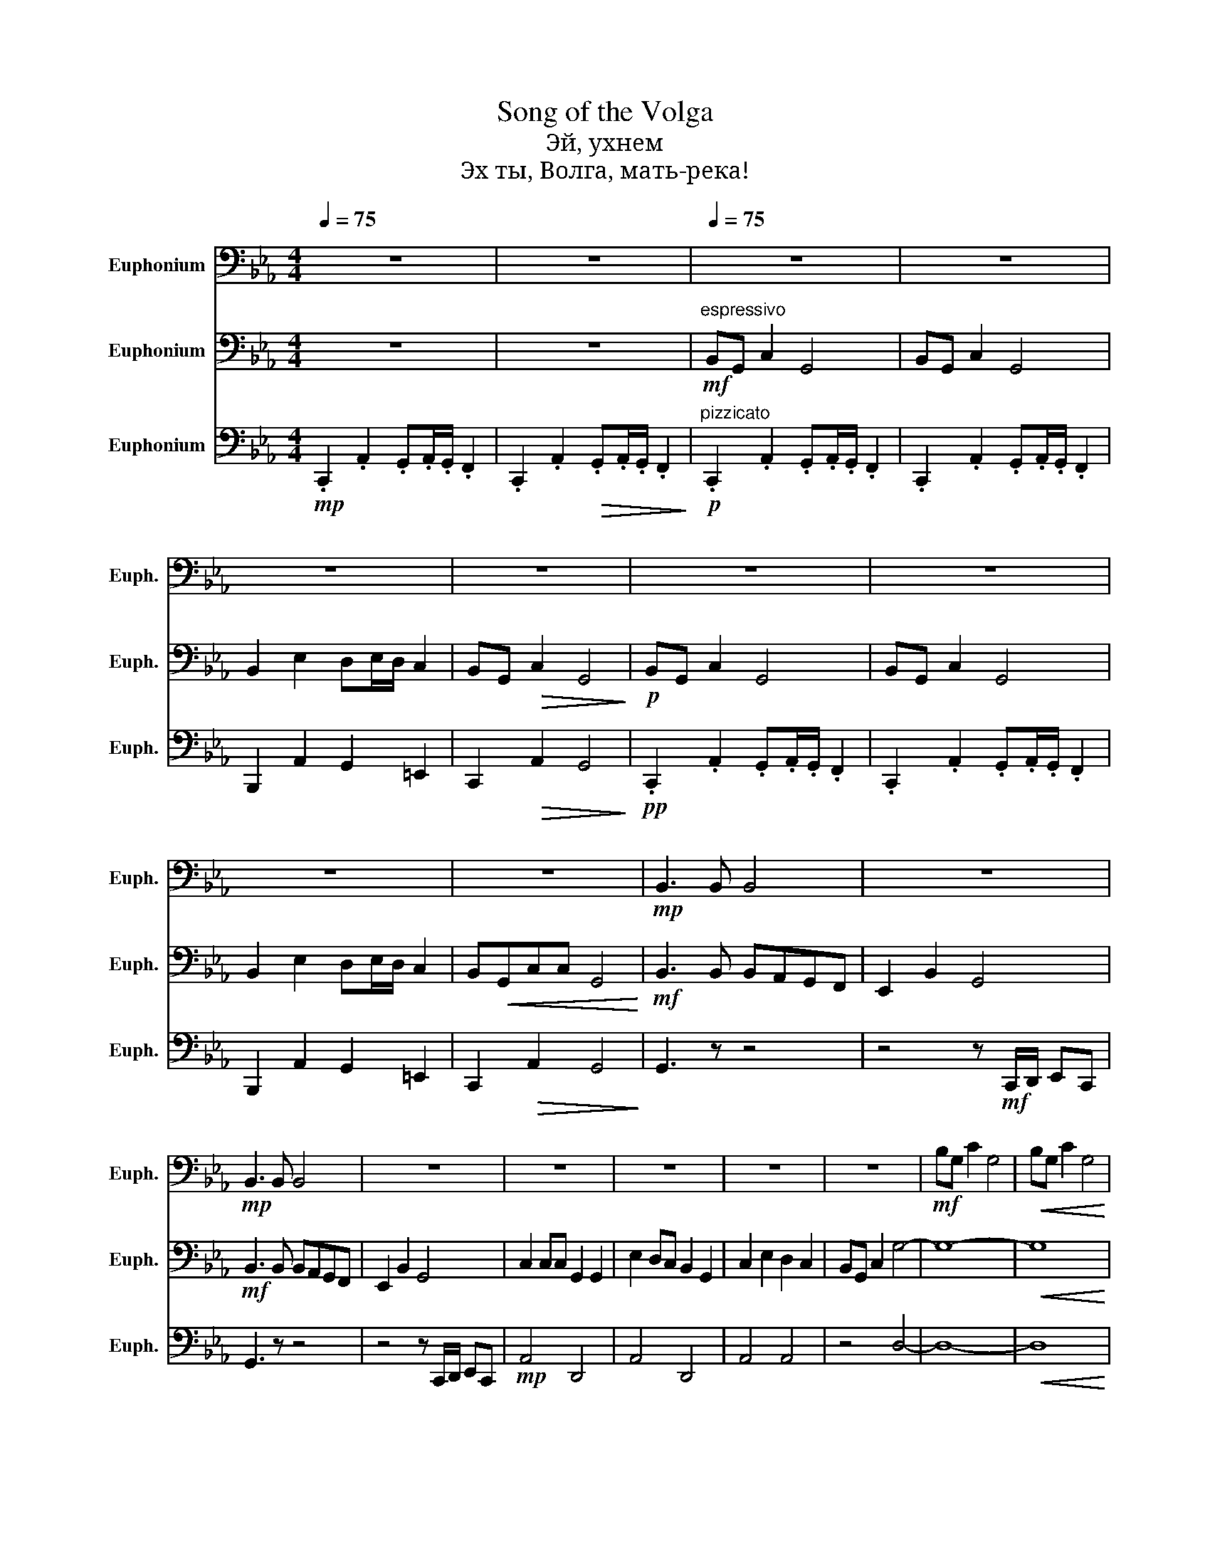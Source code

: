 X:1
T:Song of the Volga
T:Эй, ухнем 
T:Эх ты, Волга, мать-река!
%%score 1 2 3
L:1/8
Q:1/4=75
M:4/4
K:Eb
V:1 bass nm="Euphonium" snm="Euph."
V:2 bass nm="Euphonium" snm="Euph."
V:3 bass nm="Euphonium" snm="Euph."
V:1
 z8 | z8 |[Q:1/4=75] z8 | z8 | z8 | z8 | z8 | z8 | z8 | z8 |!mp! B,,3 B,, B,,4 | z8 | %12
!mp! B,,3 B,, B,,4 | z8 | z8 | z8 | z8 | z8 |!mf! B,G, C2 G,4 |!<(! B,G, C2 G,4!<)! | %20
!f! B,2 E2 DE/D/ C2 | B,G, C2 G,4 | B,3 B, B,A,G,F, | E,2 B,2 G,4 |!f! B,3 B, B,A,G,F, | %25
 E,2 B,2 G,4 | C2 CC G,2 G,2 | E2 DC B,2 G,2 | C2 E2 D2 C2 |!<(! B,G, C2 G4-!<)! | G8- | %31
!<(! G8!<)! |!ff! G2 G2 FDEC | B,G, C2 G,4 |!fff! B,3 B, B,A,G,F, | E,2 B,2 G,4 | B,3 B, B,A,G,F, | %37
 E,2 B,2 G,4 | C2 CC G,2 G,2 | E2 DC B,2 G,2 |!>(! C2 E2 D2 C2!>)! |!>(! B,G, C2 G,4!>)! | z8 | %43
 z8 | z8 | z8 | z8 | z8 | z8 |] %49
V:2
 z8 | z8 |!mf!"^espressivo" B,,G,, C,2 G,,4 | B,,G,, C,2 G,,4 | B,,2 E,2 D,E,/D,/ C,2 | %5
 B,,G,,!>(! C,2 G,,4!>)! |!p! B,,G,, C,2 G,,4 | B,,G,, C,2 G,,4 | B,,2 E,2 D,E,/D,/ C,2 | %9
 B,,!<(!G,,C,C, G,,4!<)! |!mf! B,,3 B,, B,,A,,G,,F,, | E,,2 B,,2 G,,4 |!mf! B,,3 B,, B,,A,,G,,F,, | %13
 E,,2 B,,2 G,,4 | C,2 C,C, G,,2 G,,2 | E,2 D,C, B,,2 G,,2 | C,2 E,2 D,2 C,2 | B,,G,, C,2 G,4- | %18
 G,8- |!<(! G,8!<)! |!f! G,2 G,2 F,D,E,C, | B,,G,, C,2 D,4 |!mf! F,8 | E,8 | F,8 | E,8 |!mp! E,8 | %27
 E,8 | A,8 | z4!<(! D4!<)! |!ff! B,G, C2 G,4 |!<(! B,G, C2 G,4!<)! | B,2 E2 DE/D/ C2 | %33
 B,G, C2 D,4 |!f! F,8 | E,2 G,2 E,4 | F,8 | E,2 G,2 D4 | C,2 C,C, D,2 D,2 | E,2 E,E, D,2 D,2 | z8 | %41
 z8 |!mf! G,2- G,3 G,G,G, |!>(! G,2- G,3 G,G,G,!>)! |"^molto diminuendo"!>(! G,8!>)! | z8 | z8 | %47
 z8 | z8 |] %49
V:3
!mp! .C,,2 .A,,2 .G,,.A,,/.G,,/ .F,,2 | .C,,2 .A,,2!>(! .G,,.A,,/.G,,/ .F,,2!>)! | %2
"^pizzicato"!p! .C,,2 .A,,2 .G,,.A,,/.G,,/ .F,,2 | .C,,2 .A,,2 .G,,.A,,/.G,,/ .F,,2 | %4
 B,,,2 A,,2 G,,2 =E,,2 | C,,2!>(! A,,2 G,,4!>)! |!pp! .C,,2 .A,,2 .G,,.A,,/.G,,/ .F,,2 | %7
 .C,,2 .A,,2 .G,,.A,,/.G,,/ .F,,2 | B,,,2 A,,2 G,,2 =E,,2 | C,,2!>(! A,,2 G,,4!>)! | G,,3 z z4 | %11
 z4 z!mf! C,,/D,,/ E,,C,, | G,,3 z z4 | z4 z C,,/D,,/ E,,C,, |!mp! A,,4 D,,4 | A,,4 D,,4 | %16
 A,,4 A,,4 | z4 D,4- | D,8- |!<(! D,8!<)! |!f! B,,,2 A,,2 G,,2 E,,2 | z4 G,,4 |!mf! B,,8 | %23
 E,,2 B,,2 G,,4 | B,,8 | E,,2 B,,2 G,,4 | A,,4 C,4 | A,,4 C,4 | A,,4 C,4 | z4!mf!!mf!!<(! B,4!<)! | %30
!ff! B,,G,, C,2 G,,4 |!<(! B,,G,, C,2 G,,4!<)! | B,,2 E,2 D,E,/D,/ C,2 | B,,G,, C,2 B,,4 | %34
!ff! B,,,8 | B,,,4 z C,,/D,,/ E,,C,, | B,,,8 | B,,,4 z C,,/D,,/ E,,C,, |!mf! A,,4 D,,4 | %39
 A,,4 D,,4 | A,,4 D,,4 | z8 |!mf! B,,G,, C,2 G,,4 | B,,G,, C,2 G,,4 | B,,2 E,2 D,E,/D,/ C,2 | %45
"^molto ritardando" B,,G,,!>(! C,2 G,,4!>)! | B,,G,, C,2 G,,4 | B,,G,, C,,6 | !fermata!G,,,8 |] %49

